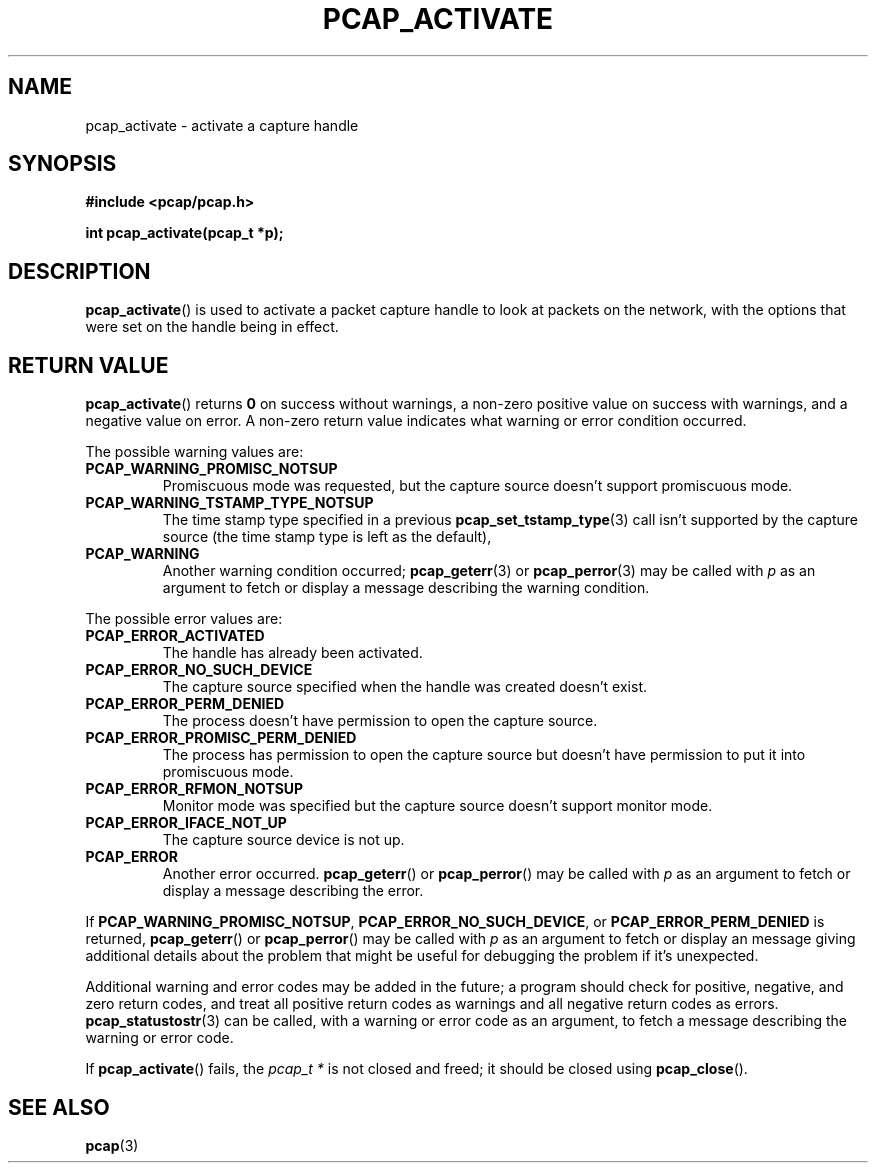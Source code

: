 .\" Copyright (c) 1994, 1996, 1997
.\"	The Regents of the University of California.  All rights reserved.
.\"
.\" Redistribution and use in source and binary forms, with or without
.\" modification, are permitted provided that: (1) source code distributions
.\" retain the above copyright notice and this paragraph in its entirety, (2)
.\" distributions including binary code include the above copyright notice and
.\" this paragraph in its entirety in the documentation or other materials
.\" provided with the distribution, and (3) all advertising materials mentioning
.\" features or use of this software display the following acknowledgement:
.\" ``This product includes software developed by the University of California,
.\" Lawrence Berkeley Laboratory and its contributors.'' Neither the name of
.\" the University nor the names of its contributors may be used to endorse
.\" or promote products derived from this software without specific prior
.\" written permission.
.\" THIS SOFTWARE IS PROVIDED ``AS IS'' AND WITHOUT ANY EXPRESS OR IMPLIED
.\" WARRANTIES, INCLUDING, WITHOUT LIMITATION, THE IMPLIED WARRANTIES OF
.\" MERCHANTABILITY AND FITNESS FOR A PARTICULAR PURPOSE.
.\"
.TH PCAP_ACTIVATE 3 "24 November 2019"
.SH NAME
pcap_activate \- activate a capture handle
.SH SYNOPSIS
.nf
.ft B
#include <pcap/pcap.h>
.ft
.LP
.ft B
int pcap_activate(pcap_t *p);
.ft
.fi
.SH DESCRIPTION
.BR pcap_activate ()
is used to activate a packet capture handle to look
at packets on the network, with the options that were set on the handle
being in effect.
.SH RETURN VALUE
.BR pcap_activate ()
returns
.B 0
on success without warnings, a non-zero positive value on
success with warnings, and a negative value on error.
A non-zero return value indicates what warning or error condition
occurred.
.LP
The possible warning values are:
.TP
.B PCAP_WARNING_PROMISC_NOTSUP
Promiscuous mode was requested, but the capture source doesn't support
promiscuous mode.
.TP
.B PCAP_WARNING_TSTAMP_TYPE_NOTSUP
The time stamp type specified in a previous
.BR pcap_set_tstamp_type (3)
call isn't supported by the capture source (the time stamp type is
left as the default),
.TP
.B PCAP_WARNING
Another warning condition occurred;
.BR pcap_geterr (3)
or
.BR pcap_perror (3)
may be called with
.I p
as an argument to fetch or display a message describing the warning
condition.
.LP
The possible error values are:
.TP
.B PCAP_ERROR_ACTIVATED
The handle has already been activated.
.TP
.B PCAP_ERROR_NO_SUCH_DEVICE
The capture source specified when the handle was created doesn't
exist.
.TP
.B PCAP_ERROR_PERM_DENIED
The process doesn't have permission to open the capture source.
.TP
.B PCAP_ERROR_PROMISC_PERM_DENIED
The process has permission to open the capture source but doesn't
have permission to put it into promiscuous mode.
.TP
.B PCAP_ERROR_RFMON_NOTSUP
Monitor mode was specified but the capture source doesn't support
monitor mode.
.TP
.B PCAP_ERROR_IFACE_NOT_UP
The capture source device is not up.
.TP
.B PCAP_ERROR
Another error occurred.
.BR pcap_geterr ()
or
.BR pcap_perror ()
may be called with
.I p
as an argument to fetch or display a message describing the error.
.LP
If
.BR PCAP_WARNING_PROMISC_NOTSUP ,
.BR PCAP_ERROR_NO_SUCH_DEVICE ,
or
.B PCAP_ERROR_PERM_DENIED
is returned,
.BR pcap_geterr ()
or
.BR pcap_perror ()
may be called with
.I p
as an argument to fetch or display an message giving additional details
about the problem that might be useful for debugging the problem if it's
unexpected.
.LP
Additional warning and error codes may be added in the future; a program
should check for positive, negative, and zero return codes, and treat
all positive return codes as warnings and all negative return
codes as errors.
.BR pcap_statustostr (3)
can be called, with a warning or error code as an argument, to fetch a
message describing the warning or error code.
.LP
If
.BR pcap_activate ()
fails, the
.I pcap_t *
is not closed and freed; it should be closed using
.BR pcap_close ().
.SH SEE ALSO
.BR pcap (3)
